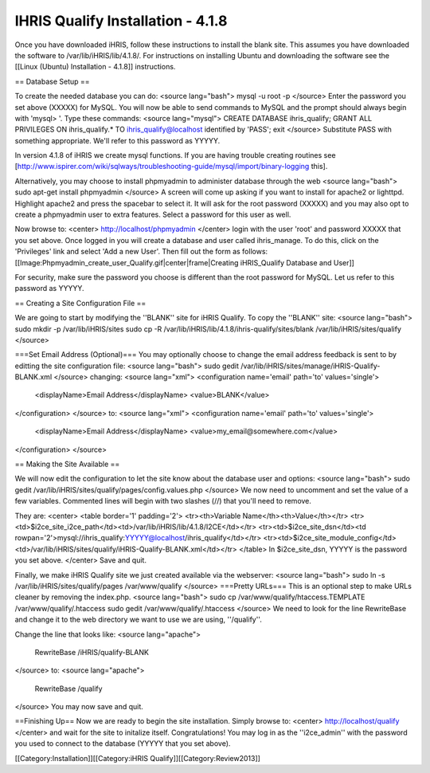 IHRIS Qualify Installation - 4.1.8
==================================

Once you have downloaded iHRIS, follow these instructions to install the blank site.  This assumes you have downloaded the software to /var/lib/iHRIS/lib/4.1.8/.  For instructions on installing Ubuntu and downloading the software see the [[Linux (Ubuntu) Installation - 4.1.8]] instructions.

== Database Setup ==

To create the needed database you can do:
<source lang="bash">
mysql -u root -p
</source>
Enter the password you set above (XXXXX) for MySQL.  You will now be able to send commands to MySQL and the prompt should always begin with 'mysql> '.  Type these commands:
<source lang="mysql">
CREATE DATABASE ihris_qualify;
GRANT ALL PRIVILEGES ON ihris_qualify.* TO ihris_qualify@localhost identified by 'PASS';
exit
</source>
Substitute PASS with something appropriate.  We'll refer to this password as YYYYY.

In version 4.1.8 of iHRIS we create mysql functions.  If you are having trouble creating routines see [http://www.ispirer.com/wiki/sqlways/troubleshooting-guide/mysql/import/binary-logging this].

Alternatively, you may choose to install phpmyadmin to administer database through the web
<source lang="bash">
sudo apt-get install phpmyadmin
</source>
A screen will come up asking if you want to install for apache2 or lighttpd.  Highlight apache2 and press the spacebar to select it.  It will ask for the root password (XXXXX) and you may also opt to create a phpmyadmin user to extra features.  Select a password for this user as well.

Now browse to:
<center>
http://localhost/phpmyadmin
</center>
login with the user 'root' and password XXXXX that you set above.  Once logged in you will create a database and user called ihris_manage.  To
do this, click on  the 'Privileges' link and select 'Add a new User'. Then fill out the form as follows:
[[Image:Phpmyadmin_create_user_Qualify.gif|center|frame|Creating iHRIS_Qualify Database and User]]  

For security, make sure the password you choose is different than the root password for MySQL.  Let us refer to this password as YYYYY.

== Creating a Site Configuration File ==

We are going to start by modifying the ''BLANK'' site for iHRIS Qualify.  To copy the ''BLANK'' site:
<source lang="bash">
sudo mkdir -p /var/lib/iHRIS/sites
sudo cp -R /var/lib/iHRIS/lib/4.1.8/ihris-qualify/sites/blank /var/lib/iHRIS/sites/qualify
</source>

===Set Email Address (Optional)===
You may optionally choose to  change the email address feedback is sent to by editting the site configuration file:
<source lang="bash">
sudo gedit /var/lib/iHRIS/sites/manage/iHRIS-Qualify-BLANK.xml
</source>
changing:
<source lang="xml">
<configuration name='email' path='to' values='single'>
  <displayName>Email Address</displayName>
  <value>BLANK</value>
</configuration>
</source>
to:
<source lang="xml">
<configuration name='email' path='to' values='single'>
  <displayName>Email Address</displayName>
  <value>my_email@somewhere.com</value>
</configuration>
</source>

== Making the Site Available == 

We will now edit the configuration to let the site know about the database user and options:
<source lang="bash">
sudo gedit /var/lib/iHRIS/sites/qualify/pages/config.values.php
</source>
We now need to uncomment and set the value of a few variables.  Commented lines will begin with two slashes (//) that you'll need to remove.

They are:
<center>
<table border='1' padding='2'>
<tr><th>Variable Name</th><th>Value</th></tr>
<tr><td>$i2ce_site_i2ce_path</td><td>/var/lib/iHRIS/lib/4.1.8/I2CE</td></tr>
<tr><td>$i2ce_site_dsn</td><td rowpan='2'>mysql://ihris_qualify:YYYYY@localhost/ihris_qualify</td></tr>
<tr><td>$i2ce_site_module_config</td><td>/var/lib/iHRIS/sites/qualify/iHRIS-Qualify-BLANK.xml</td></tr>
</table>
In $i2ce_site_dsn,  YYYYY is the password you set above.
</center>
Save and quit.

Finally, we make iHRIS Qualify site we just created available via the webserver:
<source lang="bash">
sudo ln -s /var/lib/iHRIS/sites/qualify/pages /var/www/qualify
</source>
===Pretty URLs===
This is an optional step to make URLs cleaner by removing the index.php.
<source lang="bash">
sudo cp /var/www/qualify/htaccess.TEMPLATE /var/www/qualify/.htaccess
sudo gedit /var/www/qualify/.htaccess
</source>
We need to look for the line RewriteBase and change it to the web directory we want to use we are using,  ''/qualify''.  

Change the line that looks like:
<source lang="apache">
    RewriteBase /iHRIS/qualify-BLANK
</source>
to:
<source lang="apache">
    RewriteBase /qualify
</source>
You may now save and quit.

==Finishing Up==
Now we are ready to begin the site installation.  Simply browse to:
<center>
http://localhost/qualify
</center>
and wait for the site to initalize itself.  Congratulations!  You may log in as the ''i2ce_admin'' with the password you used to connect to the database (YYYYY that you set above).

[[Category:Installation]][[Category:iHRIS Qualify]][[Category:Review2013]]
